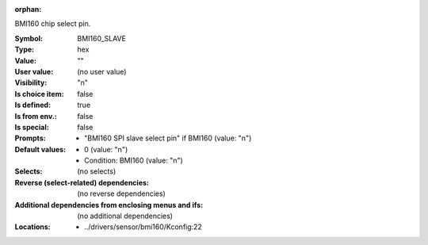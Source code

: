 :orphan:

.. title:: BMI160_SLAVE

.. option:: CONFIG_BMI160_SLAVE:
.. _CONFIG_BMI160_SLAVE:

BMI160 chip select pin.



:Symbol:           BMI160_SLAVE
:Type:             hex
:Value:            ""
:User value:       (no user value)
:Visibility:       "n"
:Is choice item:   false
:Is defined:       true
:Is from env.:     false
:Is special:       false
:Prompts:

 *  "BMI160 SPI slave select pin" if BMI160 (value: "n")
:Default values:

 *  0 (value: "n")
 *   Condition: BMI160 (value: "n")
:Selects:
 (no selects)
:Reverse (select-related) dependencies:
 (no reverse dependencies)
:Additional dependencies from enclosing menus and ifs:
 (no additional dependencies)
:Locations:
 * ../drivers/sensor/bmi160/Kconfig:22